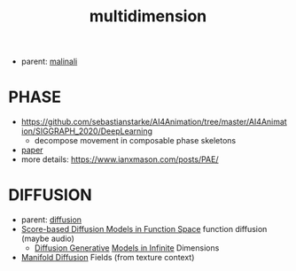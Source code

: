 :PROPERTIES:
:ID:       6844a65f-0acd-4f0b-9911-5a2e6c5a636d
:END:
#+title: multidimension
#+filetags: :nawanomicon:
- parent: [[id:fd903ca6-5b8e-42f3-adc1-af3ed3dd7d1f][malinali]]
* PHASE
- https://github.com/sebastianstarke/AI4Animation/tree/master/AI4Animation/SIGGRAPH_2020/DeepLearning
  - decompose movement in composable phase skeletons
- [[https://github.com/sebastianstarke/AI4Animation/blob/master/Media/SIGGRAPH_2022/Paper.pdf][paper]]
- more details: https://www.ianxmason.com/posts/PAE/
* DIFFUSION
- parent: [[id:82127d6a-b3bb-40bf-a912-51fa5134dacc][diffusion]]
- [[https://arxiv.org/abs/2302.07400][Score-based Diffusion Models in Function Space]] function diffusion (maybe audio)
  - [[https://arxiv.org/pdf/2212.00886.pdf][Diffusion Generative]] [[https://github.com/GavinKerrigan/functional_diffusion][Models in Infinite]] Dimensions
- [[https://arxiv.org/pdf/2305.15586.pdf][Manifold Diffusion]] Fields (from texture context)
